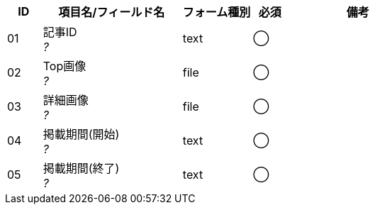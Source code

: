 ifdef::env-github[]
== D-1 プロモーション一覧
=== フォーム定義
endif::[]

[cols="1,4a,2,^1,4a",options="header"]
|=====
| ID | 項目名/フィールド名 | フォーム種別 | 必須 | 備考

| 01 | 記事ID +
__?__ | text | ◯ |

| 02 | Top画像 +
__?__ | file | ◯ |

| 03 | 詳細画像 +
__?__ | file | ◯ |

| 04 | 掲載期間(開始) +
__?__ | text | ◯ |

| 05 | 掲載期間(終了) +
__?__ | text | ◯ |

|=====
